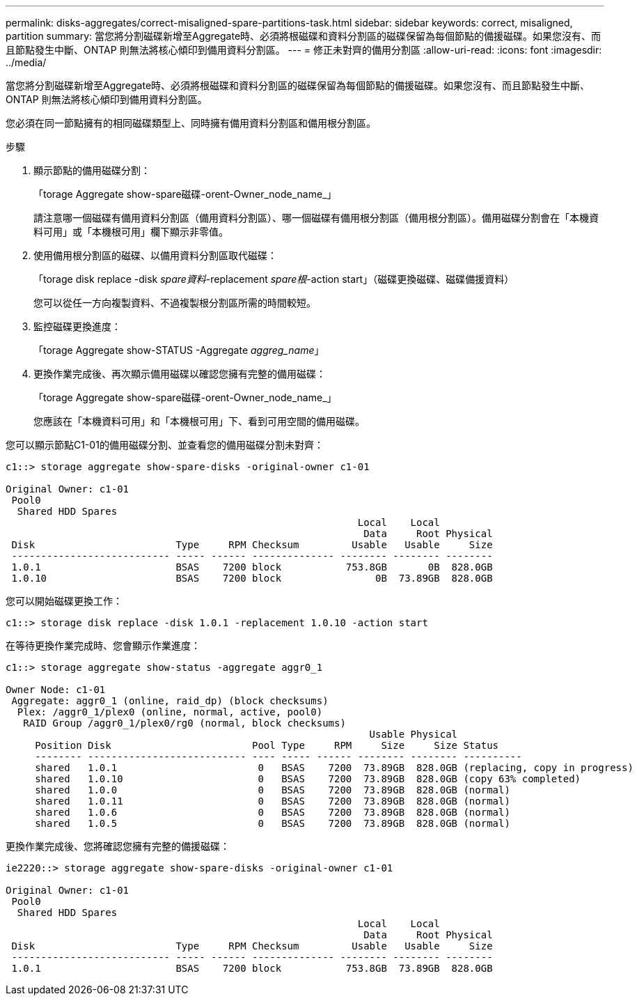 ---
permalink: disks-aggregates/correct-misaligned-spare-partitions-task.html 
sidebar: sidebar 
keywords: correct, misaligned, partition 
summary: 當您將分割磁碟新增至Aggregate時、必須將根磁碟和資料分割區的磁碟保留為每個節點的備援磁碟。如果您沒有、而且節點發生中斷、ONTAP 則無法將核心傾印到備用資料分割區。 
---
= 修正未對齊的備用分割區
:allow-uri-read: 
:icons: font
:imagesdir: ../media/


[role="lead"]
當您將分割磁碟新增至Aggregate時、必須將根磁碟和資料分割區的磁碟保留為每個節點的備援磁碟。如果您沒有、而且節點發生中斷、ONTAP 則無法將核心傾印到備用資料分割區。

您必須在同一節點擁有的相同磁碟類型上、同時擁有備用資料分割區和備用根分割區。

.步驟
. 顯示節點的備用磁碟分割：
+
「torage Aggregate show-spare磁碟-orent-Owner_node_name_」

+
請注意哪一個磁碟有備用資料分割區（備用資料分割區）、哪一個磁碟有備用根分割區（備用根分割區）。備用磁碟分割會在「本機資料可用」或「本機根可用」欄下顯示非零值。

. 使用備用根分割區的磁碟、以備用資料分割區取代磁碟：
+
「torage disk replace -disk _spare資料_-replacement _spare根_-action start」（磁碟更換磁碟、磁碟備援資料）

+
您可以從任一方向複製資料、不過複製根分割區所需的時間較短。

. 監控磁碟更換進度：
+
「torage Aggregate show-STATUS -Aggregate _aggreg_name_」

. 更換作業完成後、再次顯示備用磁碟以確認您擁有完整的備用磁碟：
+
「torage Aggregate show-spare磁碟-orent-Owner_node_name_」

+
您應該在「本機資料可用」和「本機根可用」下、看到可用空間的備用磁碟。



您可以顯示節點C1-01的備用磁碟分割、並查看您的備用磁碟分割未對齊：

[listing]
----
c1::> storage aggregate show-spare-disks -original-owner c1-01

Original Owner: c1-01
 Pool0
  Shared HDD Spares
                                                            Local    Local
                                                             Data     Root Physical
 Disk                        Type     RPM Checksum         Usable   Usable     Size
 --------------------------- ----- ------ -------------- -------- -------- --------
 1.0.1                       BSAS    7200 block           753.8GB       0B  828.0GB
 1.0.10                      BSAS    7200 block                0B  73.89GB  828.0GB
----
您可以開始磁碟更換工作：

[listing]
----
c1::> storage disk replace -disk 1.0.1 -replacement 1.0.10 -action start
----
在等待更換作業完成時、您會顯示作業進度：

[listing]
----
c1::> storage aggregate show-status -aggregate aggr0_1

Owner Node: c1-01
 Aggregate: aggr0_1 (online, raid_dp) (block checksums)
  Plex: /aggr0_1/plex0 (online, normal, active, pool0)
   RAID Group /aggr0_1/plex0/rg0 (normal, block checksums)
                                                              Usable Physical
     Position Disk                        Pool Type     RPM     Size     Size Status
     -------- --------------------------- ---- ----- ------ -------- -------- ----------
     shared   1.0.1                        0   BSAS    7200  73.89GB  828.0GB (replacing, copy in progress)
     shared   1.0.10                       0   BSAS    7200  73.89GB  828.0GB (copy 63% completed)
     shared   1.0.0                        0   BSAS    7200  73.89GB  828.0GB (normal)
     shared   1.0.11                       0   BSAS    7200  73.89GB  828.0GB (normal)
     shared   1.0.6                        0   BSAS    7200  73.89GB  828.0GB (normal)
     shared   1.0.5                        0   BSAS    7200  73.89GB  828.0GB (normal)
----
更換作業完成後、您將確認您擁有完整的備援磁碟：

[listing]
----
ie2220::> storage aggregate show-spare-disks -original-owner c1-01

Original Owner: c1-01
 Pool0
  Shared HDD Spares
                                                            Local    Local
                                                             Data     Root Physical
 Disk                        Type     RPM Checksum         Usable   Usable     Size
 --------------------------- ----- ------ -------------- -------- -------- --------
 1.0.1                       BSAS    7200 block           753.8GB  73.89GB  828.0GB
----